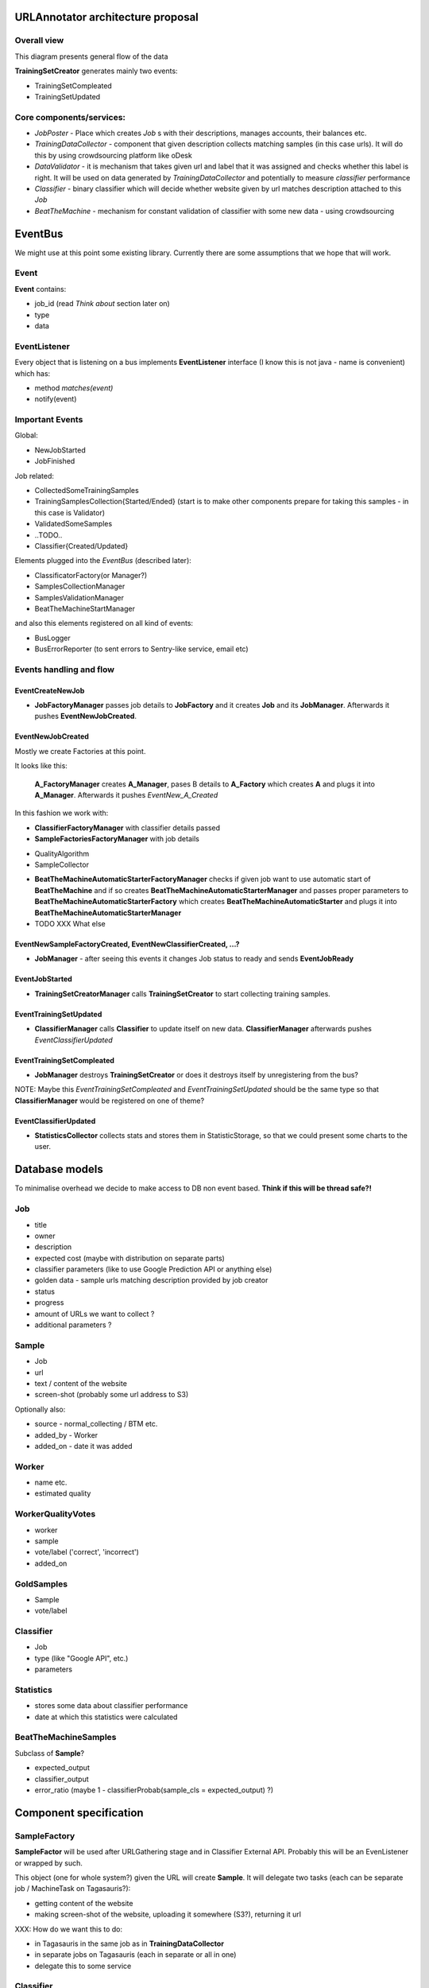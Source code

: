 URLAnnotator architecture proposal
==================================

Overall view
------------

This diagram presents general flow of the data

.. image:: overal_data_flow_diagram.png

**TrainingSetCreator** generates mainly two events:

- TrainingSetCompleated
- TrainingSetUpdated


Core components/services:
-------------------------

- *JobPoster* - Place which creates *Job* s with their descriptions, manages accounts, their balances etc.

- *TrainingDataCollector* - component that given description collects matching samples (in this case urls). It will do this by using crowdsourcing platform like oDesk

- *DataValidator* - it is mechanism that takes given url and label that it was assigned and checks whether this label is right. It will be used on data generated by *TrainingDataCollector* and potentially to measure *classifier* performance

- *Classifier* - binary classifier which will decide whether website given by url matches description attached to this *Job*

- *BeatTheMachine* - mechanism for constant validation of classifier with some new data - using crowdsourcing


EventBus
========

We might use at this point some existing library. Currently there are some assumptions that we hope that will work.


Event
-----
**Event** contains:

- job_id (read *Think about* section later on)
- type
- data


EventListener
-------------

Every object that is listening on a bus implements **EventListener** interface (I know this is not java - name is convenient) which has:

- method *matches(event)*
- notify(event)


Important Events
----------------

Global:

- NewJobStarted
- JobFinished

Job related:

- CollectedSomeTrainingSamples
- TrainingSamplesCollection{Started/Ended} (start is to make other components prepare for taking this samples - in this case is Validator)
- ValidatedSomeSamples
- ..TODO..
- Classifier{Created/Updated}


Elements plugged into the *EventBus* (described later):

- ClassificatorFactory(or Manager?)
- SamplesCollectionManager
- SamplesValidationManager
- BeatTheMachineStartManager

and also this elements registered on all kind of events:

- BusLogger
- BusErrorReporter (to sent errors to Sentry-like service, email etc)


Events handling and flow
------------------------

EventCreateNewJob
~~~~~~~~~~~~~~~~~

- **JobFactoryManager** passes job details to **JobFactory** and it creates **Job** and its **JobManager**. Afterwards it pushes **EventNewJobCreated**.


EventNewJobCreated
~~~~~~~~~~~~~~~~~~

Mostly we create Factories at this point.

It looks like this:

     **A_FactoryManager** creates **A_Manager**, pases B details to **A_Factory** which creates **A** and plugs it into **A_Manager**. Afterwards it pushes *EventNew_A_Created*


In this fashion we work with:

- **ClassifierFactoryManager** with classifier details passed
- **SampleFactoriesFactoryManager** with job details

* QualityAlgorithm
* SampleCollector


- **BeatTheMachineAutomaticStarterFactoryManager** checks if given job want to use automatic start of **BeatTheMachine** and if so creates **BeatTheMachineAutomaticStarterManager** and passes proper parameters to **BeatTheMachineAutomaticStarterFactory** which creates **BeatTheMachineAutomaticStarter** and plugs it into **BeatTheMachineAutomaticStarterManager**


- TODO XXX What else


EventNewSampleFactoryCreated, EventNewClassifierCreated, ...?
~~~~~~~~~~~~~~~~~~~~~~~~~~~~~~~~~~~~~~~~~~~~~~~~~~~~~~~~~~~~~

- **JobManager** - after seeing this events it changes Job status to ready and sends **EventJobReady**


EventJobStarted
~~~~~~~~~~~~~~~

- **TrainingSetCreatorManager** calls **TrainingSetCreator** to start collecting training samples.


EventTrainingSetUpdated
~~~~~~~~~~~~~~~~~~~~~~~

- **ClassifierManager** calls **Classifier** to update itself on new data. **ClassifierManager** afterwards pushes *EventClassifierUpdated*


EventTrainingSetCompleated
~~~~~~~~~~~~~~~~~~~~~~~~~~

- **JobManager** destroys **TrainingSetCreator** or does it destroys itself by unregistering from the bus?


NOTE:
Maybe this *EventTrainingSetCompleated* and *EventTrainingSetUpdated* should be the same type so that **ClassifierManager** would be registered on one of theme?


EventClassifierUpdated
~~~~~~~~~~~~~~~~~~~~~~

- **StatisticsCollector** collects stats and stores them in StatisticStorage, so that we could present some charts to the user.



Database models
===============

To minimalise overhead we decide to make access to DB non event based.
**Think if this will be thread safe?!**

Job
---

- title
- owner
- description
- expected cost (maybe with distribution on separate parts)
- classifier parameters (like to use Google Prediction API or anything else)
- golden data - sample urls matching description provided by job creator
- status
- progress
- amount of URLs we want to collect ?
- additional parameters ?


Sample
------

- Job
- url
- text / content of the website
- screen-shot (probably some url address to S3)

Optionally also:

- source - normal_collecting / BTM etc.
- added_by - Worker
- added_on - date it was added


Worker
------

- name etc.
- estimated quality


WorkerQualityVotes
------------------

- worker
- sample
- vote/label ('correct', 'incorrect')
- added_on


GoldSamples
-------------

- Sample
- vote/label


Classifier
----------

- Job
- type (like "Google API", etc.)
- parameters


Statistics
----------

- stores some data about classifier performance
- date at which this statistics were calculated


BeatTheMachineSamples
---------------------
Subclass of **Sample**?

- expected_output
- classifier_output
- error_ratio (maybe 1 - classifierProbab(sample_cls = expected_output) ?)


Component specification
=======================


SampleFactory
-------------

**SampleFactor** will be used after URLGathering stage and in Classifier External API. Probably this will be an EvenListener or wrapped by such.

This object (one for whole system?) given the URL will create **Sample**. It will delegate two tasks (each can be separate job / MachineTask on Tagasauris?):

- getting content of the website
- making screen-shot of the website, uploading it somewhere (S3?), returning it url

XXX: How do we want this to do:

- in Tagasauris in the same job as in **TrainingDataCollector**
- in separate jobs on Tagasauris (each in separate or all in one)
- delegate this to some service


Classifier
----------
Class abstract with methods (sample is of class *Sample*):

- new(description, classes)
- train(samples)
- update(samples) (optional - implemented with train if not provided by normal implementation)
- classify(sample) -> class
- classify_with_info(sample) -> dict with class and probability distribution over classes etc.

Implemented with:

- Google Prediction API
- some simple test classifier? (Orange library?)


Important notes
~~~~~~~~~~~~~~~
It should be implemented so that we could run multiple classify methods at the same time (thread-safety).

SynchronisedClassifier (optional due to Classifier247)
~~~~~~~~~~~~~~~~~~~~~~~~~~~~~~~~~~~~~~~~~~~~~~~~~~~~~~
This class will be a wrapper around Classifier to make it synchronized in read/write kind:

- many calls can be done on *classify* methods at the same time
- only one *train* method can be called at the time and at this point no *classify* can be run/called

It should work that way:

- we allow *classify* normally
- when *train* comes we doesn't allow any *classify* and wait until all *classify* are gone
- do *train* and be gone

Optionally we could prioritize *train* to always push it to be done before any *classify* but this shouldn't be needed and could lead to starvation of *classify*


Classifier247
~~~~~~~~~~~~~

This classifier has two inner classifiers. Always one of them is providing methods related to classification. When trained we train this backup classifier and when ready it will be swapped with the one that is responsible for classification.


Notes:

- It must have lock on training classifier (we protect data, not methods).
- there is a lock on classification classifier with model readers-writer - writer does only swapping between classifiers



ClassifierExternalApi
~~~~~~~~~~~~~~~~~~~~~

This will use **SynchronizedClassifier** and **SampleFactory**.
Probably this will be done using REST.
We will need to make locking queries with some timeout so that we can return with status "Currently unavailable - try again in few minutes"


What can go wrong:
~~~~~~~~~~~~~~~~~~

- quota exceeded - we throw exception and depending on situation handle it properly. When we are at stage of collecting samples for training we should buffer them. If we are classifying for user some of his samples we will just present to him this information.
- Internal fail: like out of memory, dead service (when using Google Prediction) or just some crash due to some internal bug etc.


Classifier based on Google Prediction API
~~~~~~~~~~~~~~~~~~~~~~~~~~~~~~~~~~~~~~~~~

We will have to use Google Cloud Storage.
Good source of information can be found:
https://developers.google.com/prediction/docs/developer-guide
I'm still not sure if we can use long texts as samples...


UML diagram
~~~~~~~~~~~

.. image:: classifier_diagram.png


ClassifierManager/Factory
-------------------------

This object is responsible for creating **Classifier** when new job is created based on its parameters. It also creates **ClassifierEventListener** and plugs it to proper event bus and just created classifier.



TagasaurisJobMonitor
--------------------

This component will be responsible for checking whether given job has finished on Tagasauris makes proper event on such situation.

Also publishes events when new results arrive from Tagasauris.


TrainingSamplesCollector
------------------------

This will use Tagasauris.
As input it takes job description and creates proper tasks using Tagasauris.


SamplesCollector
----------------

This component is responsible for collecting samples that after validation will be used to train classifier.

.. image:: sample_collector.png

That way collected samples will be processed in SampleFactory

TODO NOTE maybe better name is with Simple? because we would like to distinguish it from **Sample** in terms of our DB.


Useful small elements
----------------------

- exception QuotaLimitExceeded


Crowdsourcing package
=====================

This package provides tools that we will use in few parts of this system

.. image:: crowdsourcing_package.png


**CrowdsourcingProgressMonitor** sends events about any progress.


SamplesQualityEstimation
========================

We will make this work in two stages

HumanValidation
---------------

We will create job on Tagasauris and try to collect votes in some periodical maner.

As we get some samples we raise event of *SamplesPartialValidated*.

Resulting votes are in form:
WorkerVote which will be named tuple mapping to:
[(sample, worker_id, correct/incorrect), ...]


AlgorithmicValidation
---------------------
After we get event *SamplesPartialyValidated* we get samples ALL samples from HumanValidation and run given algorithm on them.

At this point we can use:

- majority voting
- DS
- GAL
- DSaS

Result will consist of two elements:

- estimated workers quality (even for majority voting we can estimate this)
- estimated samples labels

Samples with labels are proper input to classifier


Smaller components
------------------

*WorkerAction*,

Revenue
~~~~~~~
Defines how much do we pay users for their jobs.

*RevenueDefinition* is mapping from (**WorkerAction**, **result**) into **Money**?
This should be stored in some csv or json file so that it can be configured.


BeatTheMachineRevenueMechanics
~~~~~~~~~~~~~~~~~~~~~~~~~~~~~~
Defines how much revenue will be given to worker for proving given sample. Components:

- **RevenueType** - describes whether we are satisfied with sample provided by user or not. Examples:

 - TP or TN - no error - useless sample for us
 - FP
 - FN
 - low confidence but correct

 etc

-
- RevenueDefinition - mapping from

method *reporterRevenue(classifier_difference ...)*
returns payback or



BeatTheMahine
-------------

TODO: It will be designed later on. Probably very later on...


Notes
=====

Samples
-------
We have few kind of samples:

- RawSample - url, source (BTM, normal), label/None
- HitSample - url, picture
- ClassifierSample - url, text

Sample that we use in our system has all fields that mentioned above have


TODO's
======

- Storage of training set and choosing samples ...


Implementation notes:
=====================

- Module with only Managers close to Events ...

Questions
=========

- Scope of worker blocking?
